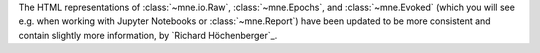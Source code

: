 The HTML representations of :class:`~mne.io.Raw`, :class:`~mne.Epochs`,
and :class:`~mne.Evoked` (which you will see e.g. when working with Jupyter Notebooks or
:class:`~mne.Report`) have been updated to be more consistent and contain
slightly more information,  by `Richard Höchenberger`_.